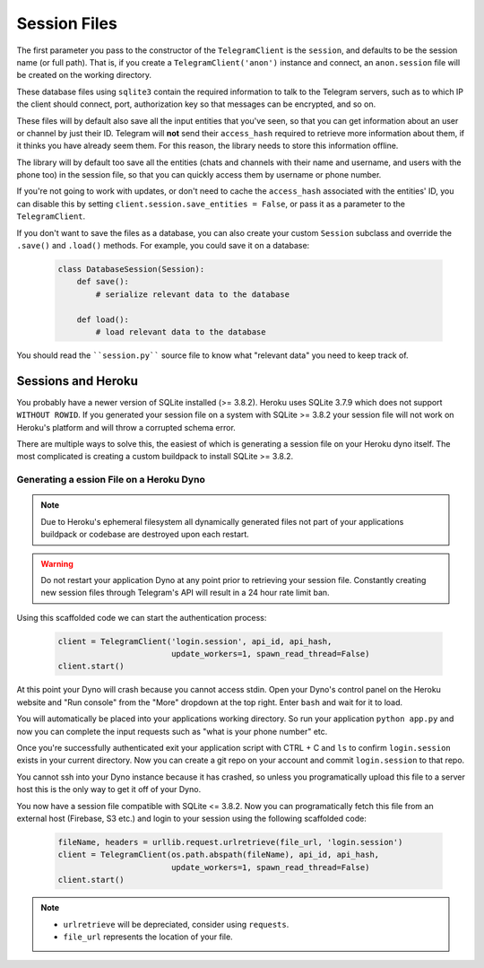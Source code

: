 .. _sessions:

==============
Session Files
==============

The first parameter you pass to the constructor of the ``TelegramClient`` is
the ``session``, and defaults to be the session name (or full path). That is,
if you create a ``TelegramClient('anon')`` instance and connect, an
``anon.session`` file will be created on the working directory.

These database files using ``sqlite3`` contain the required information to
talk to the Telegram servers, such as to which IP the client should connect,
port, authorization key so that messages can be encrypted, and so on.

These files will by default also save all the input entities that you've seen,
so that you can get information about an user or channel by just their ID.
Telegram will **not** send their ``access_hash`` required to retrieve more
information about them, if it thinks you have already seem them. For this
reason, the library needs to store this information offline.

The library will by default too save all the entities (chats and channels
with their name and username, and users with the phone too) in the session
file, so that you can quickly access them by username or phone number.

If you're not going to work with updates, or don't need to cache the
``access_hash`` associated with the entities' ID, you can disable this
by setting ``client.session.save_entities = False``, or pass it as a
parameter to the ``TelegramClient``.

If you don't want to save the files as a database, you can also create
your custom ``Session`` subclass and override the ``.save()`` and ``.load()``
methods. For example, you could save it on a database:

    .. code-block:: python

        class DatabaseSession(Session):
            def save():
                # serialize relevant data to the database

            def load():
                # load relevant data to the database


You should read the ````session.py```` source file to know what "relevant
data" you need to keep track of.


Sessions and Heroku
-------------------

You probably have a newer version of SQLite installed (>= 3.8.2). Heroku uses
SQLite 3.7.9 which does not support ``WITHOUT ROWID``. If you generated your
session file on a system with SQLite >= 3.8.2 your session file will not work
on Heroku's platform and will throw a corrupted schema error.

There are multiple ways to solve this, the easiest of which is generating a
session file on your Heroku dyno itself. The most complicated is creating
a custom buildpack to install SQLite >= 3.8.2.


Generating a ession File on a Heroku Dyno
~~~~~~~~~~~~~~~~~~~~~~~~~~~~~~~~~~~~~~~~~

.. note::
    Due to Heroku's ephemeral filesystem all dynamically generated
    files not part of your applications buildpack or codebase are destroyed
    upon each restart.

.. warning::
    Do not restart your application Dyno at any point prior to retrieving your
    session file. Constantly creating new session files through Telegram's API
    will result in a 24 hour rate limit ban.

Using this scaffolded code we can start the authentication process:

    .. code-block:: python

        client = TelegramClient('login.session', api_id, api_hash,
                                update_workers=1, spawn_read_thread=False)
        client.start()

At this point your Dyno will crash because you cannot access stdin. Open your
Dyno's control panel on the Heroku website and "Run console" from the "More"
dropdown at the top right. Enter ``bash`` and wait for it to load.

You will automatically be placed into your applications working directory.
So run your application ``python app.py`` and now you can complete the input
requests such as "what is your phone number" etc.

Once you're successfully authenticated exit your application script with
CTRL + C and ``ls`` to confirm ``login.session`` exists in your current directory.
Now you can create a git repo on your account and commit ``login.session`` to
that repo.

You cannot ssh into your Dyno instance because it has crashed, so unless you
programatically upload this file to a server host this is the only way to get
it off of your Dyno.

You now have a session file compatible with SQLite <= 3.8.2. Now you can
programatically fetch this file from an external host (Firebase, S3 etc.)
and login to your session using the following scaffolded code:

    .. code-block:: python

        fileName, headers = urllib.request.urlretrieve(file_url, 'login.session')
        client = TelegramClient(os.path.abspath(fileName), api_id, api_hash,
                                update_workers=1, spawn_read_thread=False)
        client.start()

.. note::
    - ``urlretrieve`` will be depreciated, consider using ``requests``.
    - ``file_url`` represents the location of your file.
